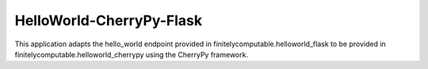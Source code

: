 =================
HelloWorld-CherryPy-Flask
=================

This application adapts the hello_world endpoint provided in
finitelycomputable.helloworld_flask to be provided in
finitelycomputable.helloworld_cherrypy using the CherryPy framework.
